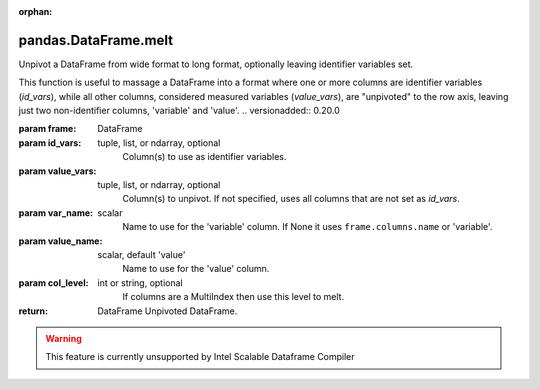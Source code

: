 .. _pandas.DataFrame.melt:

:orphan:

pandas.DataFrame.melt
*********************

Unpivot a DataFrame from wide format to long format, optionally
leaving identifier variables set.

This function is useful to massage a DataFrame into a format where one
or more columns are identifier variables (`id_vars`), while all other
columns, considered measured variables (`value_vars`), are "unpivoted" to
the row axis, leaving just two non-identifier columns, 'variable' and
'value'.
.. versionadded:: 0.20.0

:param frame:
    DataFrame

:param id_vars:
    tuple, list, or ndarray, optional
        Column(s) to use as identifier variables.

:param value_vars:
    tuple, list, or ndarray, optional
        Column(s) to unpivot. If not specified, uses all columns that
        are not set as `id_vars`.

:param var_name:
    scalar
        Name to use for the 'variable' column. If None it uses
        ``frame.columns.name`` or 'variable'.

:param value_name:
    scalar, default 'value'
        Name to use for the 'value' column.

:param col_level:
    int or string, optional
        If columns are a MultiIndex then use this level to melt.

:return: DataFrame
    Unpivoted DataFrame.



.. warning::
    This feature is currently unsupported by Intel Scalable Dataframe Compiler


